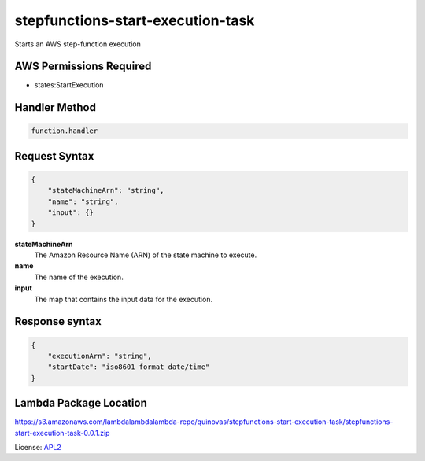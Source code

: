 ============================
stepfunctions-start-execution-task
============================

.. _APL2: http://www.apache.org/licenses/LICENSE-2.0.txt

Starts an AWS step-function execution

AWS Permissions Required
------------------------
- states:StartExecution

Handler Method
--------------
.. code::

  function.handler

Request Syntax
--------------
.. code::

  {
      "stateMachineArn": "string",
      "name": "string",
      "input": {}
  }

**stateMachineArn**
  The Amazon Resource Name (ARN) of the state
  machine to execute.
**name**
  The name of the execution.
**input**
  The map that contains the input data for the execution.

Response syntax
---------------
.. code::

  {
      "executionArn": "string",
      "startDate": "iso8601 format date/time"
  }

Lambda Package Location
-----------------------
https://s3.amazonaws.com/lambdalambdalambda-repo/quinovas/stepfunctions-start-execution-task/stepfunctions-start-execution-task-0.0.1.zip

License: `APL2`_
